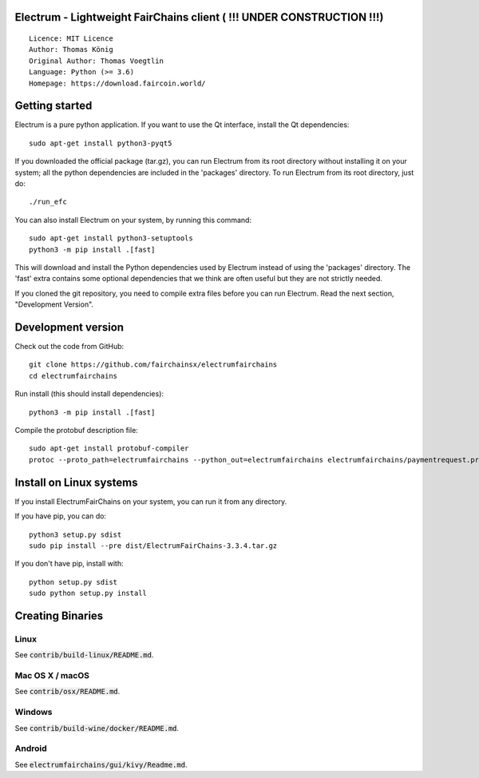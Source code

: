 Electrum - Lightweight FairChains client ( !!! UNDER CONSTRUCTION !!!)
======================================

::

  Licence: MIT Licence
  Author: Thomas König
  Original Author: Thomas Voegtlin
  Language: Python (>= 3.6)
  Homepage: https://download.faircoin.world/


Getting started
===============

Electrum is a pure python application. If you want to use the
Qt interface, install the Qt dependencies::

    sudo apt-get install python3-pyqt5

If you downloaded the official package (tar.gz), you can run
Electrum from its root directory without installing it on your
system; all the python dependencies are included in the 'packages'
directory. To run Electrum from its root directory, just do::

    ./run_efc

You can also install Electrum on your system, by running this command::

    sudo apt-get install python3-setuptools
    python3 -m pip install .[fast]

This will download and install the Python dependencies used by
Electrum instead of using the 'packages' directory.
The 'fast' extra contains some optional dependencies that we think
are often useful but they are not strictly needed.

If you cloned the git repository, you need to compile extra files
before you can run Electrum. Read the next section, "Development
Version".



Development version
===================

Check out the code from GitHub::

    git clone https://github.com/fairchainsx/electrumfairchains
    cd electrumfairchains

Run install (this should install dependencies)::

    python3 -m pip install .[fast]


Compile the protobuf description file::

    sudo apt-get install protobuf-compiler
    protoc --proto_path=electrumfairchains --python_out=electrumfairchains electrumfairchains/paymentrequest.proto



Install on Linux systems
========================

If you install ElectrumFairChains on your system, you can run it from any
directory.

If you have pip, you can do::

    python3 setup.py sdist
    sudo pip install --pre dist/ElectrumFairChains-3.3.4.tar.gz


If you don't have pip, install with::

    python setup.py sdist
    sudo python setup.py install



Creating Binaries
=================

Linux
-----

See :code:`contrib/build-linux/README.md`.


Mac OS X / macOS
----------------

See :code:`contrib/osx/README.md`.



Windows
-------

See :code:`contrib/build-wine/docker/README.md`.


Android
-------

See :code:`electrumfairchains/gui/kivy/Readme.md`.

